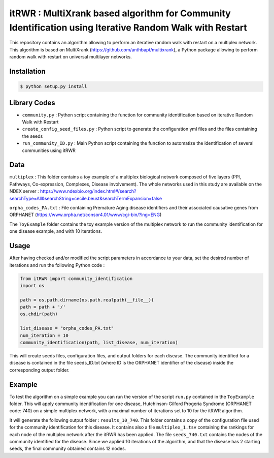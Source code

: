 =============================================================================================
itRWR : MultiXrank based algorithm for Community Identification using Iterative Random Walk with Restart
=============================================================================================

.. image:: https://github.com/anthbapt/itRWR/workflows/CI/badge.svg
    :target: https://github.com/anthbapt/itRWR/actions?query=branch%3Amaster+workflow%3ACI
 
This repository contains an algorithm allowing to perform an iterative random walk with restart on a multiplex network. This algorithm is based on 
MultiXrank (https://github.com/anthbapt/multixrank), a Python package allowing to perform random walk with restart on universal multilayer networks.

-----------------
 Installation
-----------------

                                
.. code-block:: bash    

  $ python setup.py install

         
-----------------
 Library Codes
-----------------

* ``community.py`` : Python script containing the function for community identification based on iterative Random Walk with Restart
* ``create_config_seed_files.py`` : Python script to generate the configuration yml files and the files containing the seeds
* ``run_community_ID.py`` : Main Python script containing the function to automatize the identification of several communities using itRWR


-----------------
Data
-----------------


``multiplex`` : This folder contains a toy example of a multiplex biological network composed of five layers (PPI, Pathways, Co-expression, Complexes, Disease involvement). The whole networks used in this study are available on the NDEX server : `<https://www.ndexbio.org/index.html#/search?searchType=All&searchString=cecile.beust&searchTermExpansion=false>`_

``orpha_codes_PA.txt`` : File containing Premature Aging disease identifiers and their associated causative genes from ORPHANET (`<https://www.orpha.net/consor4.01/www/cgi-bin/?lng=ENG>`_)

The ``ToyExample`` folder contains the toy example version of the multiplex network to run the community identification for one disease example, and with 10 iterations.

-----------------
Usage
-----------------

After having checked and/or modified the script parameters in accordance to your data, set the desired number of iterations and run the following Python code : 

.. code-block:: python

    from itRWR import community_identification 
    import os

    path = os.path.dirname(os.path.realpath(__file__))
    path = path + '/'
    os.chdir(path)

    list_disease = "orpha_codes_PA.txt"
    num_iteration = 10
    community_identification(path, list_disease, num_iteration)


This will create seeds files, configuration files, and output folders for each disease. The community identified for a disease is contained in the file seeds_ID.txt (where ID is the ORPHANET identifier of the disease) inside the corresponding output folder.

-----------------
Example
-----------------

To test the algorithm on a simple example you can run the version of the script ``run.py`` contained in the ``ToyExample`` folder. This will apply community identification for one disease, Hutchinson-Gilford Progeria Syndrome (ORPHANET code: 740) on a simple multiplex network, with a maximal number of iterations set to 10 for the itRWR algorithm. 

It will generate the following output folder : ``results_10_740``. This folder contains a copy of the configuration file used for the community identification for this disease. It contains also a file ``multiplex_1.tsv`` containing the rankings for each node of the multiplex network after the itRWR has been applied. The file ``seeds_740.txt`` contains the nodes of the community identified for the disease. Since we applied 10 iterations of the algorithm, and that the disease has 2 starting seeds, the final community obtained contains 12 nodes. 
